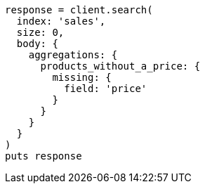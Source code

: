 [source, ruby]
----
response = client.search(
  index: 'sales',
  size: 0,
  body: {
    aggregations: {
      products_without_a_price: {
        missing: {
          field: 'price'
        }
      }
    }
  }
)
puts response
----
